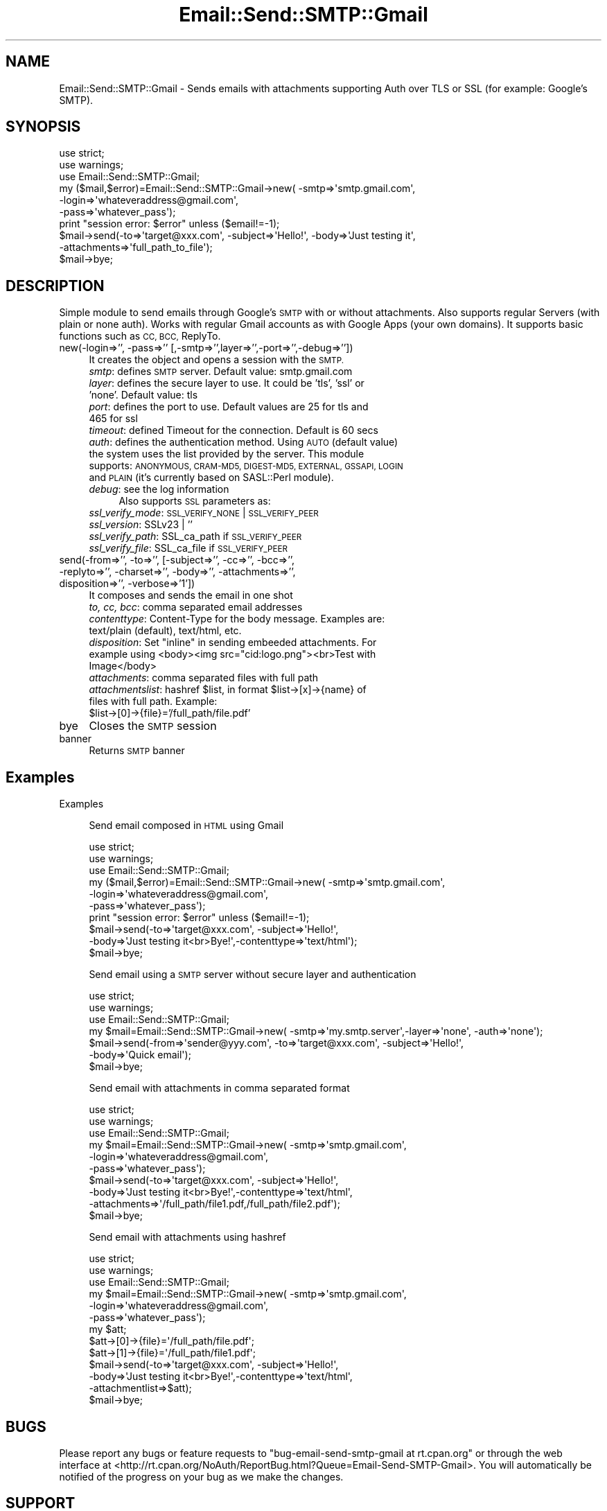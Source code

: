 .\" Automatically generated by Pod::Man 4.07 (Pod::Simple 3.32)
.\"
.\" Standard preamble:
.\" ========================================================================
.de Sp \" Vertical space (when we can't use .PP)
.if t .sp .5v
.if n .sp
..
.de Vb \" Begin verbatim text
.ft CW
.nf
.ne \\$1
..
.de Ve \" End verbatim text
.ft R
.fi
..
.\" Set up some character translations and predefined strings.  \*(-- will
.\" give an unbreakable dash, \*(PI will give pi, \*(L" will give a left
.\" double quote, and \*(R" will give a right double quote.  \*(C+ will
.\" give a nicer C++.  Capital omega is used to do unbreakable dashes and
.\" therefore won't be available.  \*(C` and \*(C' expand to `' in nroff,
.\" nothing in troff, for use with C<>.
.tr \(*W-
.ds C+ C\v'-.1v'\h'-1p'\s-2+\h'-1p'+\s0\v'.1v'\h'-1p'
.ie n \{\
.    ds -- \(*W-
.    ds PI pi
.    if (\n(.H=4u)&(1m=24u) .ds -- \(*W\h'-12u'\(*W\h'-12u'-\" diablo 10 pitch
.    if (\n(.H=4u)&(1m=20u) .ds -- \(*W\h'-12u'\(*W\h'-8u'-\"  diablo 12 pitch
.    ds L" ""
.    ds R" ""
.    ds C` ""
.    ds C' ""
'br\}
.el\{\
.    ds -- \|\(em\|
.    ds PI \(*p
.    ds L" ``
.    ds R" ''
.    ds C`
.    ds C'
'br\}
.\"
.\" Escape single quotes in literal strings from groff's Unicode transform.
.ie \n(.g .ds Aq \(aq
.el       .ds Aq '
.\"
.\" If the F register is >0, we'll generate index entries on stderr for
.\" titles (.TH), headers (.SH), subsections (.SS), items (.Ip), and index
.\" entries marked with X<> in POD.  Of course, you'll have to process the
.\" output yourself in some meaningful fashion.
.\"
.\" Avoid warning from groff about undefined register 'F'.
.de IX
..
.if !\nF .nr F 0
.if \nF>0 \{\
.    de IX
.    tm Index:\\$1\t\\n%\t"\\$2"
..
.    if !\nF==2 \{\
.        nr % 0
.        nr F 2
.    \}
.\}
.\" ========================================================================
.\"
.IX Title "Email::Send::SMTP::Gmail 3pm"
.TH Email::Send::SMTP::Gmail 3pm "2017-11-30" "perl v5.24.1" "User Contributed Perl Documentation"
.\" For nroff, turn off justification.  Always turn off hyphenation; it makes
.\" way too many mistakes in technical documents.
.if n .ad l
.nh
.SH "NAME"
Email::Send::SMTP::Gmail \- Sends emails with attachments supporting Auth over TLS or SSL (for example: Google's SMTP).
.SH "SYNOPSIS"
.IX Header "SYNOPSIS"
.Vb 2
\&   use strict;
\&   use warnings;
\&
\&   use Email::Send::SMTP::Gmail;
\&
\&   my ($mail,$error)=Email::Send::SMTP::Gmail\->new( \-smtp=>\*(Aqsmtp.gmail.com\*(Aq,
\&                                                    \-login=>\*(Aqwhateveraddress@gmail.com\*(Aq,
\&                                                    \-pass=>\*(Aqwhatever_pass\*(Aq);
\&
\&   print "session error: $error" unless ($email!=\-1);
\&
\&   $mail\->send(\-to=>\*(Aqtarget@xxx.com\*(Aq, \-subject=>\*(AqHello!\*(Aq, \-body=>\*(AqJust testing it\*(Aq,
\&               \-attachments=>\*(Aqfull_path_to_file\*(Aq);
\&
\&   $mail\->bye;
.Ve
.SH "DESCRIPTION"
.IX Header "DESCRIPTION"
Simple module to send emails through Google's \s-1SMTP\s0 with or without attachments. Also supports regular Servers (with plain or none auth).
Works with regular Gmail accounts as with Google Apps (your own domains).
It supports basic functions such as \s-1CC, BCC,\s0 ReplyTo.
.IP "new(\-login=>'', \-pass=>'' [,\-smtp=>'',layer=>'',\-port=>'',\-debug=>''])" 4
.IX Item "new(-login=>'', -pass=>'' [,-smtp=>'',layer=>'',-port=>'',-debug=>''])"
It creates the object and opens a session with the \s-1SMTP.\s0
.RS 4
.IP "\fIsmtp\fR: defines \s-1SMTP\s0 server. Default value: smtp.gmail.com" 4
.IX Item "smtp: defines SMTP server. Default value: smtp.gmail.com"
.PD 0
.IP "\fIlayer\fR: defines the secure layer to use. It could be 'tls', 'ssl' or 'none'. Default value: tls" 4
.IX Item "layer: defines the secure layer to use. It could be 'tls', 'ssl' or 'none'. Default value: tls"
.IP "\fIport\fR: defines the port to use. Default values are 25 for tls and 465 for ssl" 4
.IX Item "port: defines the port to use. Default values are 25 for tls and 465 for ssl"
.IP "\fItimeout\fR: defined Timeout for the connection. Default is 60 secs" 4
.IX Item "timeout: defined Timeout for the connection. Default is 60 secs"
.IP "\fIauth\fR: defines the authentication method. Using \s-1AUTO \s0(default value) the system uses the list provided by the server. This module supports: \s-1ANONYMOUS, CRAM\-MD5, DIGEST\-MD5, EXTERNAL, GSSAPI, LOGIN\s0 and \s-1PLAIN \s0(it's currently based on SASL::Perl module)." 4
.IX Item "auth: defines the authentication method. Using AUTO (default value) the system uses the list provided by the server. This module supports: ANONYMOUS, CRAM-MD5, DIGEST-MD5, EXTERNAL, GSSAPI, LOGIN and PLAIN (it's currently based on SASL::Perl module)."
.IP "\fIdebug\fR: see the log information" 4
.IX Item "debug: see the log information"
.PD
Also supports \s-1SSL\s0 parameters as:
.IP "\fIssl_verify_mode\fR: \s-1SSL_VERIFY_NONE\s0 | \s-1SSL_VERIFY_PEER\s0" 4
.IX Item "ssl_verify_mode: SSL_VERIFY_NONE | SSL_VERIFY_PEER"
.PD 0
.IP "\fIssl_version\fR: SSLv23 | ''" 4
.IX Item "ssl_version: SSLv23 | ''"
.IP "\fIssl_verify_path\fR: SSL_ca_path if \s-1SSL_VERIFY_PEER\s0" 4
.IX Item "ssl_verify_path: SSL_ca_path if SSL_VERIFY_PEER"
.IP "\fIssl_verify_file\fR: SSL_ca_file if \s-1SSL_VERIFY_PEER\s0" 4
.IX Item "ssl_verify_file: SSL_ca_file if SSL_VERIFY_PEER"
.RE
.RS 4
.RE
.IP "send(\-from=>'', \-to=>'', [\-subject=>'', \-cc=>'', \-bcc=>'', \-replyto=>'', \-charset=>'', \-body=>'', \-attachments=>'', disposition=>'', \-verbose=>'1'])" 4
.IX Item "send(-from=>'', -to=>'', [-subject=>'', -cc=>'', -bcc=>'', -replyto=>'', -charset=>'', -body=>'', -attachments=>'', disposition=>'', -verbose=>'1'])"
.PD
It composes and sends the email in one shot
.RS 4
.IP "\fIto, cc, bcc\fR: comma separated email addresses" 4
.IX Item "to, cc, bcc: comma separated email addresses"
.PD 0
.IP "\fIcontenttype\fR: Content-Type for the body message. Examples are: text/plain (default), text/html, etc." 4
.IX Item "contenttype: Content-Type for the body message. Examples are: text/plain (default), text/html, etc."
.ie n .IP "\fIdisposition\fR: Set ""inline"" in sending embeeded attachments. For example using <body><img src=""cid:logo.png""><br>Test with Image</body>" 4
.el .IP "\fIdisposition\fR: Set ``inline'' in sending embeeded attachments. For example using <body><img src=``cid:logo.png''><br>Test with Image</body>" 4
.IX Item "disposition: Set inline in sending embeeded attachments. For example using <body><img src=cid:logo.png><br>Test with Image</body>"
.IP "\fIattachments\fR: comma separated files with full path" 4
.IX Item "attachments: comma separated files with full path"
.ie n .IP "\fIattachmentslist\fR: hashref $list, in format $list\->[x]\->{name} of files with full path. Example: $list\->[0]\->{file}='/full_path/file.pdf'" 4
.el .IP "\fIattachmentslist\fR: hashref \f(CW$list\fR, in format \f(CW$list\fR\->[x]\->{name} of files with full path. Example: \f(CW$list\fR\->[0]\->{file}='/full_path/file.pdf'" 4
.IX Item "attachmentslist: hashref $list, in format $list->[x]->{name} of files with full path. Example: $list->[0]->{file}='/full_path/file.pdf'"
.RE
.RS 4
.RE
.IP "bye" 4
.IX Item "bye"
.PD
Closes the \s-1SMTP\s0 session
.IP "banner" 4
.IX Item "banner"
Returns \s-1SMTP\s0 banner
.SH "Examples"
.IX Header "Examples"
Examples
.Sp
.RS 4
Send email composed in \s-1HTML\s0 using Gmail
.Sp
.Vb 6
\&      use strict;
\&      use warnings;
\&      use Email::Send::SMTP::Gmail;
\&      my ($mail,$error)=Email::Send::SMTP::Gmail\->new( \-smtp=>\*(Aqsmtp.gmail.com\*(Aq,
\&                                                       \-login=>\*(Aqwhateveraddress@gmail.com\*(Aq,
\&                                                       \-pass=>\*(Aqwhatever_pass\*(Aq);
\&
\&      print "session error: $error" unless ($email!=\-1);
\&
\&      $mail\->send(\-to=>\*(Aqtarget@xxx.com\*(Aq, \-subject=>\*(AqHello!\*(Aq,
\&                  \-body=>\*(AqJust testing it<br>Bye!\*(Aq,\-contenttype=>\*(Aqtext/html\*(Aq);
\&      $mail\->bye;
.Ve
.Sp
Send email using a \s-1SMTP\s0 server without secure layer and authentication
.Sp
.Vb 4
\&      use strict;
\&      use warnings;
\&      use Email::Send::SMTP::Gmail;
\&      my $mail=Email::Send::SMTP::Gmail\->new( \-smtp=>\*(Aqmy.smtp.server\*(Aq,\-layer=>\*(Aqnone\*(Aq, \-auth=>\*(Aqnone\*(Aq);
\&
\&      $mail\->send(\-from=>\*(Aqsender@yyy.com\*(Aq, \-to=>\*(Aqtarget@xxx.com\*(Aq, \-subject=>\*(AqHello!\*(Aq,
\&                  \-body=>\*(AqQuick email\*(Aq);
\&      $mail\->bye;
.Ve
.Sp
Send email with attachments in comma separated format
.Sp
.Vb 6
\&      use strict;
\&      use warnings;
\&      use Email::Send::SMTP::Gmail;
\&      my $mail=Email::Send::SMTP::Gmail\->new( \-smtp=>\*(Aqsmtp.gmail.com\*(Aq,
\&                                              \-login=>\*(Aqwhateveraddress@gmail.com\*(Aq,
\&                                              \-pass=>\*(Aqwhatever_pass\*(Aq);
\&
\&      $mail\->send(\-to=>\*(Aqtarget@xxx.com\*(Aq, \-subject=>\*(AqHello!\*(Aq,
\&                  \-body=>\*(AqJust testing it<br>Bye!\*(Aq,\-contenttype=>\*(Aqtext/html\*(Aq,
\&                  \-attachments=>\*(Aq/full_path/file1.pdf,/full_path/file2.pdf\*(Aq);
\&      $mail\->bye;
.Ve
.Sp
Send email with attachments using hashref
.Sp
.Vb 6
\&      use strict;
\&      use warnings;
\&      use Email::Send::SMTP::Gmail;
\&      my $mail=Email::Send::SMTP::Gmail\->new( \-smtp=>\*(Aqsmtp.gmail.com\*(Aq,
\&                                              \-login=>\*(Aqwhateveraddress@gmail.com\*(Aq,
\&                                              \-pass=>\*(Aqwhatever_pass\*(Aq);
\&
\&      my $att;
\&      $att\->[0]\->{file}=\*(Aq/full_path/file.pdf\*(Aq;
\&      $att\->[1]\->{file}=\*(Aq/full_path/file1.pdf\*(Aq;
\&
\&      $mail\->send(\-to=>\*(Aqtarget@xxx.com\*(Aq, \-subject=>\*(AqHello!\*(Aq,
\&                  \-body=>\*(AqJust testing it<br>Bye!\*(Aq,\-contenttype=>\*(Aqtext/html\*(Aq,
\&                  \-attachmentlist=>$att);
\&      $mail\->bye;
.Ve
.RE
.SH "BUGS"
.IX Header "BUGS"
Please report any bugs or feature requests to \f(CW\*(C`bug\-email\-send\-smtp\-gmail at rt.cpan.org\*(C'\fR or through the web interface at <http://rt.cpan.org/NoAuth/ReportBug.html?Queue=Email\-Send\-SMTP\-Gmail>.
You will automatically be notified of the progress on your bug as we make the changes.
.SH "SUPPORT"
.IX Header "SUPPORT"
You can find documentation for this module with the perldoc command.
.PP
.Vb 1
\&    perldoc Email::Send::SMTP::Gmail
.Ve
.PP
You can also look for information at:
.IP "\(bu" 4
\&\s-1RT: CPAN\s0's request tracker
.Sp
<http://rt.cpan.org/NoAuth/Bugs.html?Dist=Email\-Send\-SMTP\-Gmail>
.IP "\(bu" 4
AnnoCPAN: Annotated \s-1CPAN\s0 documentation
.Sp
<http://annocpan.org/dist/Email\-Send\-SMTP\-Gmail>
.IP "\(bu" 4
\&\s-1CPAN\s0 Ratings
.Sp
<http://cpanratings.perl.org/d/Email\-Send\-SMTP\-Gmail>
.IP "\(bu" 4
Search \s-1CPAN\s0
.Sp
<http://search.cpan.org/dist/Email\-Send\-SMTP\-Gmail/>
.IP "\(bu" 4
Repository
.Sp
<http://github.com/NoAuth/Bugs.html?Dist=Email\-Send\-SMTP\-Gmail>
.SH "AUTHORS"
.IX Header "AUTHORS"
Juan Jose 'Peco' San Martin, \f(CW\*(C`<peco at cpan.org>\*(C'\fR
.PP
Martin Vukovic, \f(CW\*(C`<mvukovic at microbotica.es>\*(C'\fR
.PP
Flaviano Tresoldi, \f(CW\*(C`<info at swwork.it>\*(C'\fR
.PP
Narcyz Knap, \f(CW\*(C`<narcyz at gumed.edu.pl>\*(C'\fR
.PP
Devin Ceartas, \f(CW\*(C`<devin@nacredata.com>\*(C'\fR
.SH "COPYRIGHT"
.IX Header "COPYRIGHT"
Copyright 2015 Microbotica
.PP
This library is free software; you can redistribute it and/or modify it under the same terms as Perl itself.
